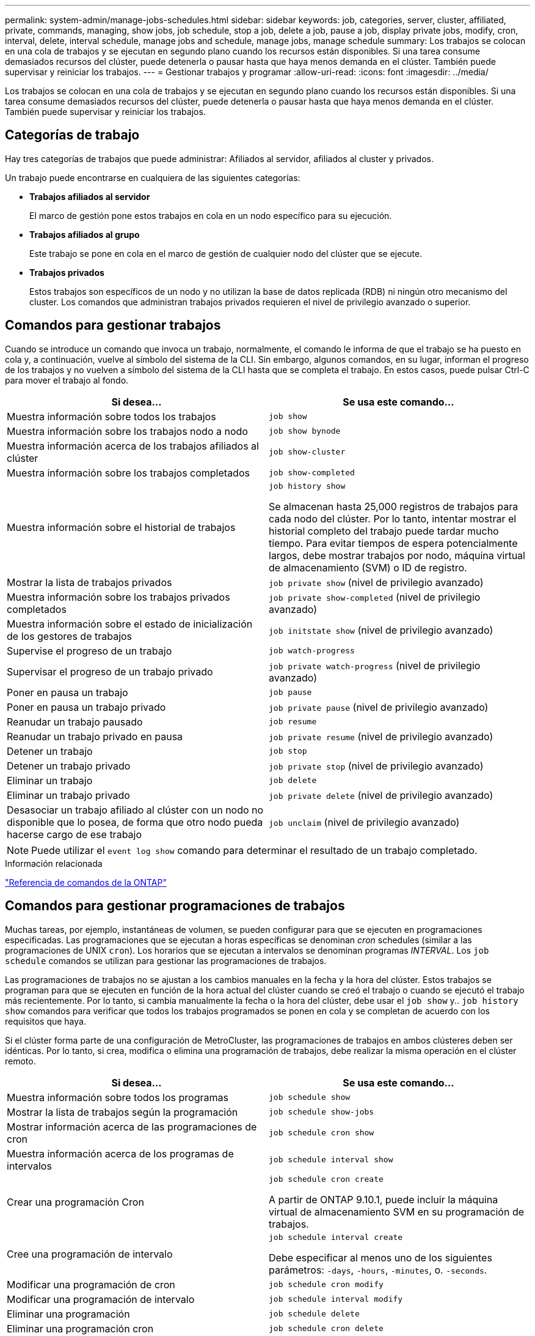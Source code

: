 ---
permalink: system-admin/manage-jobs-schedules.html 
sidebar: sidebar 
keywords: job, categories, server, cluster, affiliated, private, commands, managing, show jobs, job schedule, stop a job, delete a job, pause a job, display private jobs, modify, cron, interval, delete, interval schedule, manage jobs and schedule, manage jobs, manage schedule 
summary: Los trabajos se colocan en una cola de trabajos y se ejecutan en segundo plano cuando los recursos están disponibles. Si una tarea consume demasiados recursos del clúster, puede detenerla o pausar hasta que haya menos demanda en el clúster. También puede supervisar y reiniciar los trabajos. 
---
= Gestionar trabajos y programar
:allow-uri-read: 
:icons: font
:imagesdir: ../media/


[role="lead"]
Los trabajos se colocan en una cola de trabajos y se ejecutan en segundo plano cuando los recursos están disponibles. Si una tarea consume demasiados recursos del clúster, puede detenerla o pausar hasta que haya menos demanda en el clúster. También puede supervisar y reiniciar los trabajos.



== Categorías de trabajo

Hay tres categorías de trabajos que puede administrar: Afiliados al servidor, afiliados al cluster y privados.

Un trabajo puede encontrarse en cualquiera de las siguientes categorías:

* *Trabajos afiliados al servidor*
+
El marco de gestión pone estos trabajos en cola en un nodo específico para su ejecución.

* *Trabajos afiliados al grupo*
+
Este trabajo se pone en cola en el marco de gestión de cualquier nodo del clúster que se ejecute.

* *Trabajos privados*
+
Estos trabajos son específicos de un nodo y no utilizan la base de datos replicada (RDB) ni ningún otro mecanismo del cluster. Los comandos que administran trabajos privados requieren el nivel de privilegio avanzado o superior.





== Comandos para gestionar trabajos

Cuando se introduce un comando que invoca un trabajo, normalmente, el comando le informa de que el trabajo se ha puesto en cola y, a continuación, vuelve al símbolo del sistema de la CLI. Sin embargo, algunos comandos, en su lugar, informan el progreso de los trabajos y no vuelven a símbolo del sistema de la CLI hasta que se completa el trabajo. En estos casos, puede pulsar Ctrl-C para mover el trabajo al fondo.

|===
| Si desea... | Se usa este comando... 


 a| 
Muestra información sobre todos los trabajos
 a| 
`job show`



 a| 
Muestra información sobre los trabajos nodo a nodo
 a| 
`job show bynode`



 a| 
Muestra información acerca de los trabajos afiliados al clúster
 a| 
`job show-cluster`



 a| 
Muestra información sobre los trabajos completados
 a| 
`job show-completed`



 a| 
Muestra información sobre el historial de trabajos
 a| 
`job history show`

Se almacenan hasta 25,000 registros de trabajos para cada nodo del clúster. Por lo tanto, intentar mostrar el historial completo del trabajo puede tardar mucho tiempo. Para evitar tiempos de espera potencialmente largos, debe mostrar trabajos por nodo, máquina virtual de almacenamiento (SVM) o ID de registro.



 a| 
Mostrar la lista de trabajos privados
 a| 
`job private show` (nivel de privilegio avanzado)



 a| 
Muestra información sobre los trabajos privados completados
 a| 
`job private show-completed` (nivel de privilegio avanzado)



 a| 
Muestra información sobre el estado de inicialización de los gestores de trabajos
 a| 
`job initstate show` (nivel de privilegio avanzado)



 a| 
Supervise el progreso de un trabajo
 a| 
`job watch-progress`



 a| 
Supervisar el progreso de un trabajo privado
 a| 
`job private watch-progress` (nivel de privilegio avanzado)



 a| 
Poner en pausa un trabajo
 a| 
`job pause`



 a| 
Poner en pausa un trabajo privado
 a| 
`job private pause` (nivel de privilegio avanzado)



 a| 
Reanudar un trabajo pausado
 a| 
`job resume`



 a| 
Reanudar un trabajo privado en pausa
 a| 
`job private resume` (nivel de privilegio avanzado)



 a| 
Detener un trabajo
 a| 
`job stop`



 a| 
Detener un trabajo privado
 a| 
`job private stop` (nivel de privilegio avanzado)



 a| 
Eliminar un trabajo
 a| 
`job delete`



 a| 
Eliminar un trabajo privado
 a| 
`job private delete` (nivel de privilegio avanzado)



 a| 
Desasociar un trabajo afiliado al clúster con un nodo no disponible que lo posea, de forma que otro nodo pueda hacerse cargo de ese trabajo
 a| 
`job unclaim` (nivel de privilegio avanzado)

|===
[NOTE]
====
Puede utilizar el `event log show` comando para determinar el resultado de un trabajo completado.

====
.Información relacionada
link:../concepts/manual-pages.html["Referencia de comandos de la ONTAP"]



== Comandos para gestionar programaciones de trabajos

Muchas tareas, por ejemplo, instantáneas de volumen, se pueden configurar para que se ejecuten en programaciones especificadas. Las programaciones que se ejecutan a horas específicas se denominan _cron_ schedules (similar a las programaciones de UNIX `cron`). Los horarios que se ejecutan a intervalos se denominan programas _INTERVAL_. Los `job schedule` comandos se utilizan para gestionar las programaciones de trabajos.

Las programaciones de trabajos no se ajustan a los cambios manuales en la fecha y la hora del clúster. Estos trabajos se programan para que se ejecuten en función de la hora actual del clúster cuando se creó el trabajo o cuando se ejecutó el trabajo más recientemente. Por lo tanto, si cambia manualmente la fecha o la hora del clúster, debe usar el `job show` y.. `job history show` comandos para verificar que todos los trabajos programados se ponen en cola y se completan de acuerdo con los requisitos que haya.

Si el clúster forma parte de una configuración de MetroCluster, las programaciones de trabajos en ambos clústeres deben ser idénticas. Por lo tanto, si crea, modifica o elimina una programación de trabajos, debe realizar la misma operación en el clúster remoto.

|===
| Si desea... | Se usa este comando... 


 a| 
Muestra información sobre todos los programas
 a| 
`job schedule show`



 a| 
Mostrar la lista de trabajos según la programación
 a| 
`job schedule show-jobs`



 a| 
Mostrar información acerca de las programaciones de cron
 a| 
`job schedule cron show`



 a| 
Muestra información acerca de los programas de intervalos
 a| 
`job schedule interval show`



 a| 
Crear una programación Cron
 a| 
`job schedule cron create`

A partir de ONTAP 9.10.1, puede incluir la máquina virtual de almacenamiento SVM en su programación de trabajos.



 a| 
Cree una programación de intervalo
 a| 
`job schedule interval create`

Debe especificar al menos uno de los siguientes parámetros: `-days`, `-hours`, `-minutes`, o. `-seconds`.



 a| 
Modificar una programación de cron
 a| 
`job schedule cron modify`



 a| 
Modificar una programación de intervalo
 a| 
`job schedule interval modify`



 a| 
Eliminar una programación
 a| 
`job schedule delete`



 a| 
Eliminar una programación cron
 a| 
`job schedule cron delete`



 a| 
Eliminar una programación de intervalo
 a| 
`job schedule interval delete`

|===
.Información relacionada
link:../concepts/manual-pages.html["Referencia de comandos de la ONTAP"]
